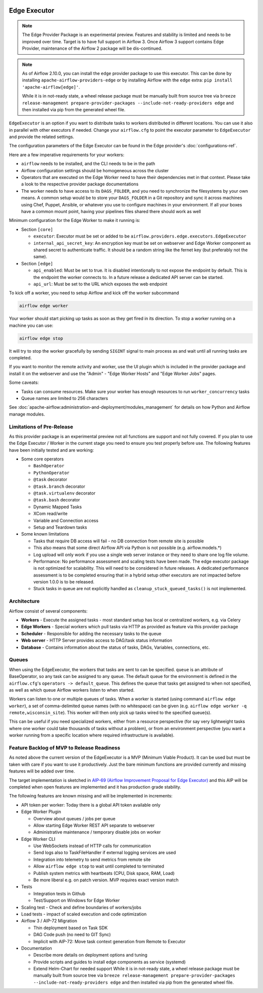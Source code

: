  .. Licensed to the Apache Software Foundation (ASF) under one
    or more contributor license agreements.  See the NOTICE file
    distributed with this work for additional information
    regarding copyright ownership.  The ASF licenses this file
    to you under the Apache License, Version 2.0 (the
    "License"); you may not use this file except in compliance
    with the License.  You may obtain a copy of the License at

 ..   http://www.apache.org/licenses/LICENSE-2.0

 .. Unless required by applicable law or agreed to in writing,
    software distributed under the License is distributed on an
    "AS IS" BASIS, WITHOUT WARRANTIES OR CONDITIONS OF ANY
    KIND, either express or implied.  See the License for the
    specific language governing permissions and limitations
    under the License.

Edge Executor
=============

.. note::

    The Edge Provider Package is an experimental preview. Features and stability is limited
    and needs to be improved over time. Target is to have full support in Airflow 3.
    Once Airflow 3 support contains Edge Provider, maintenance of the Airflow 2 package will
    be dis-continued.


.. note::

    As of Airflow 2.10.0, you can install the ``edge`` provider package to use this executor.
    This can be done by installing ``apache-airflow-providers-edge`` or by installing Airflow
    with the ``edge`` extra: ``pip install 'apache-airflow[edge]'``.

    While it is in not-ready state, a wheel release package must be manually built from source tree
    via ``breeze release-management prepare-provider-packages --include-not-ready-providers edge``
    and then installed via pip from the generated wheel file.


``EdgeExecutor`` is an option if you want to distribute tasks to workers distributed in different locations.
You can use it also in parallel with other executors if needed. Change your ``airflow.cfg`` to point
the executor parameter to ``EdgeExecutor`` and provide the related settings.

The configuration parameters of the Edge Executor can be found in the Edge provider's :doc:`configurations-ref`.

Here are a few imperative requirements for your workers:

- ``airflow`` needs to be installed, and the CLI needs to be in the path
- Airflow configuration settings should be homogeneous across the cluster
- Operators that are executed on the Edge Worker need to have their dependencies
  met in that context. Please take a look to the respective provider package
  documentations
- The worker needs to have access to its ``DAGS_FOLDER``, and you need to
  synchronize the filesystems by your own means. A common setup would be to
  store your ``DAGS_FOLDER`` in a Git repository and sync it across machines using
  Chef, Puppet, Ansible, or whatever you use to configure machines in your
  environment. If all your boxes have a common mount point, having your
  pipelines files shared there should work as well


Minimum configuration for the Edge Worker to make it running is:

- Section ``[core]``

  - ``executor``: Executor must be set or added to be ``airflow.providers.edge.executors.EdgeExecutor``
  - ``internal_api_secret_key``: An encryption key must be set on webserver and Edge Worker component as
    shared secret to authenticate traffic. It should be a random string like the fernet key
    (but preferably not the same).

- Section ``[edge]``

  - ``api_enabled``: Must be set to true. It is disabled intentionally to not expose
    the endpoint by default. This is the endpoint the worker connects to.
    In a future release a dedicated API server can be started.
  - ``api_url``: Must be set to the URL which exposes the web endpoint

To kick off a worker, you need to setup Airflow and kick off the worker
subcommand

.. code-block:: bash

    airflow edge worker

Your worker should start picking up tasks as soon as they get fired in
its direction. To stop a worker running on a machine you can use:

.. code-block:: bash

    airflow edge stop

It will try to stop the worker gracefully by sending ``SIGINT`` signal to main
process as and wait until all running tasks are completed.

If you want to monitor the remote activity and worker, use the UI plugin which
is included in the provider package and install it on the webserver and use the
"Admin" - "Edge Worker Hosts" and "Edge Worker Jobs" pages.


Some caveats:

- Tasks can consume resources. Make sure your worker has enough resources to run ``worker_concurrency`` tasks
- Queue names are limited to 256 characters

See :doc:`apache-airflow:administration-and-deployment/modules_management` for details on how Python and Airflow manage modules.

Limitations of Pre-Release
--------------------------

As this provider package is an experimental preview not all functions are support and not fully covered.
If you plan to use the Edge Executor / Worker in the current stage you need to ensure you test properly
before use. The following features have been initially tested and are working:

- Some core operators

  - ``BashOperator``
  - ``PythonOperator``
  - ``@task`` decorator
  - ``@task.branch`` decorator
  - ``@task.virtualenv`` decorator
  - ``@task.bash`` decorator
  - Dynamic Mapped Tasks
  - XCom read/write
  - Variable and Connection access
  - Setup and Teardown tasks

- Some known limitations

  - Tasks that require DB access will fail - no DB connection from remote site is possible
  - This also means that some direct Airflow API via Python is not possible (e.g. airflow.models.*)
  - Log upload will only work if you use a single web server instance or they need to share one log file volume.
  - Performance: No performance assessment and scaling tests have been made. The edge executor package is not
    optimized for scalability. This will need to be considered in future releases. A dedicated performance
    assessment is to be completed ensuring that in a hybrid setup other executors are not impacted before
    version 1.0.0 is to be released.
  - Stuck tasks in queue are not explicitly handled as ``cleanup_stuck_queued_tasks()`` is not implemented.


Architecture
------------

.. graphviz::

    digraph A{
        rankdir="TB"
        node[shape="rectangle", style="rounded"]


        subgraph cluster {
            label="Cluster";
            {rank = same; dag; database}
            {rank = same; workers; scheduler; web}

            workers[label="(Central) Workers"]
            scheduler[label="Scheduler"]
            web[label="Web server"]
            database[label="Database"]
            dag[label="DAG files"]

            web->workers
            web->database

            workers->dag
            workers->database

            scheduler->dag
            scheduler->database
        }

        subgraph edge_worker_subgraph {
            label="Edge site";
            edge_worker[label="Edge Worker"]
            edge_dag[label="DAG files (Remote)"]

            edge_worker->edge_dag
        }

        edge_worker->web[label="HTTP(s)"]
    }

Airflow consist of several components:

* **Workers** - Execute the assigned tasks - most standard setup has local or centralized workers, e.g. via Celery
* **Edge Workers** - Special workers which pull tasks via HTTP as provided as feature via this provider package
* **Scheduler** - Responsible for adding the necessary tasks to the queue
* **Web server** - HTTP Server provides access to DAG/task status information
* **Database** - Contains information about the status of tasks, DAGs, Variables, connections, etc.


.. _edge_executor:queue:

Queues
------

When using the EdgeExecutor, the workers that tasks are sent to
can be specified. ``queue`` is an attribute of BaseOperator, so any
task can be assigned to any queue. The default queue for the environment
is defined in the ``airflow.cfg``'s ``operators -> default_queue``. This defines
the queue that tasks get assigned to when not specified, as well as which
queue Airflow workers listen to when started.

Workers can listen to one or multiple queues of tasks. When a worker is
started (using command ``airflow edge worker``), a set of comma-delimited queue
names (with no whitespace) can be given (e.g. ``airflow edge worker -q remote,wisconsin_site``).
This worker will then only pick up tasks wired to the specified queue(s).

This can be useful if you need specialized workers, either from a
resource perspective (for say very lightweight tasks where one worker
could take thousands of tasks without a problem), or from an environment
perspective (you want a worker running from a specific location where required
infrastructure is available).

Feature Backlog of MVP to Release Readiness
-------------------------------------------

As noted above the current version of the EdgeExecutor is a MVP (Minimum Viable Product).
It can be used but must be taken with care if you want to use it productively. Just the
bare minimum functions are provided currently and missing features will be added over time.

The target implementation is sketched in
`AIP-69 (Airflow Improvement Proposal for Edge Executor) <https://cwiki.apache.org/confluence/pages/viewpage.action?pageId=301795932>`_
and this AIP will be completed when open features are implemented and it has production grade stability.

The following features are known missing and will be implemented in increments:

- API token per worker: Today there is a global API token available only
- Edge Worker Plugin

  - Overview about queues / jobs per queue
  - Allow starting Edge Worker REST API separate to webserver
  - Administrative maintenance / temporary disable jobs on worker

- Edge Worker CLI

  - Use WebSockets instead of HTTP calls for communication
  - Send logs also to TaskFileHandler if external logging services are used
  - Integration into telemetry to send metrics from remote site
  - Allow ``airflow edge stop`` to wait until completed to terminated
  - Publish system metrics with heartbeats (CPU, Disk space, RAM, Load)
  - Be more liberal e.g. on patch version. MVP requires exact version match

- Tests

  - Integration tests in Github
  - Test/Support on Windows for Edge Worker

- Scaling test - Check and define boundaries of workers/jobs
- Load tests - impact of scaled execution and code optimization
- Airflow 3 / AIP-72 Migration

  - Thin deployment based on Task SDK
  - DAG Code push (no need to GIT Sync)
  - Implicit with AIP-72: Move task context generation from Remote to Executor

- Documentation

  - Describe more details on deployment options and tuning
  - Provide scripts and guides to install edge components as service (systemd)
  - Extend Helm-Chart for needed support
    While it is in not-ready state, a wheel release package must be manually built from source tree
    via ``breeze release-management prepare-provider-packages --include-not-ready-providers edge``
    and then installed via pip from the generated wheel file.
